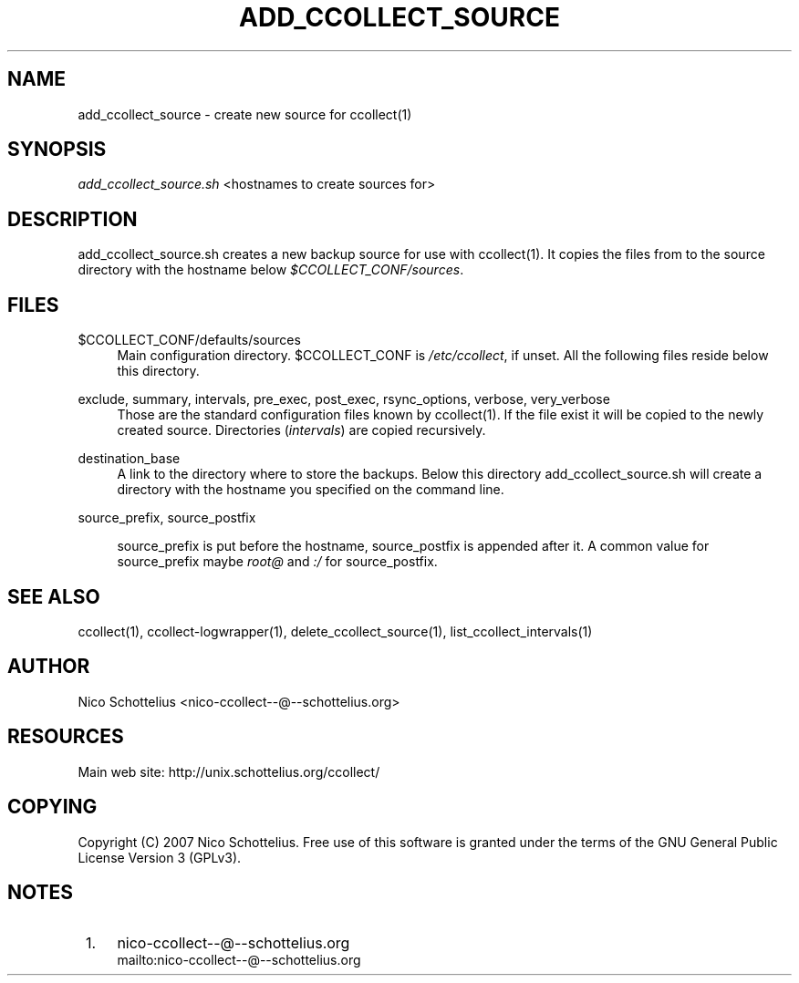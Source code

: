 .\"     Title: add_ccollect_source
.\"    Author: 
.\" Generator: DocBook XSL Stylesheets v1.73.1 <http://docbook.sf.net/>
.\"      Date: 08/27/2007
.\"    Manual: 
.\"    Source: 
.\"
.TH "ADD_CCOLLECT_SOURCE" "1" "08/27/2007" "" ""
.\" disable hyphenation
.nh
.\" disable justification (adjust text to left margin only)
.ad l
.SH "NAME"
add_ccollect_source - create new source for ccollect(1)
.SH "SYNOPSIS"
\fIadd_ccollect_source\.sh\fR <hostnames to create sources for>
.sp
.SH "DESCRIPTION"
add_ccollect_source\.sh creates a new backup source for use with ccollect(1)\. It copies the files from to the source directory with the hostname below \fI$CCOLLECT_CONF/sources\fR\.
.sp
.SH "FILES"
.PP
$CCOLLECT_CONF/defaults/sources
.RS 4
Main configuration directory\. $CCOLLECT_CONF is
\fI/etc/ccollect\fR, if unset\. All the following files reside below this directory\.
.RE
.PP
exclude, summary, intervals, pre_exec, post_exec, rsync_options, verbose, very_verbose
.RS 4
Those are the standard configuration files known by ccollect(1)\. If the file exist it will be copied to the newly created source\. Directories (\fIintervals\fR) are copied recursively\.
.RE
.PP
destination_base
.RS 4
A link to the directory where to store the backups\. Below this directory
add_ccollect_source\.sh
will create a directory with the hostname you specified on the command line\.
.RE
.PP
source_prefix, source_postfix
.RS 4

source_prefix
is put before the hostname,
source_postfix
is appended after it\. A common value for
source_prefix
maybe
\fIroot@\fR
and
\fI:/\fR
for
source_postfix\.
.RE
.SH "SEE ALSO"
ccollect(1), ccollect\-logwrapper(1), delete_ccollect_source(1), list_ccollect_intervals(1)
.sp
.SH "AUTHOR"
Nico Schottelius <nico\-ccollect\-\-@\-\-schottelius\.org>
.sp
.SH "RESOURCES"
Main web site: http://unix\.schottelius\.org/ccollect/
.sp
.SH "COPYING"
Copyright (C) 2007 Nico Schottelius\. Free use of this software is granted under the terms of the GNU General Public License Version 3 (GPLv3)\.
.sp
.SH "NOTES"
.IP " 1." 4
nico-ccollect--@--schottelius.org
.RS 4
\%mailto:nico-ccollect--@--schottelius.org
.RE
